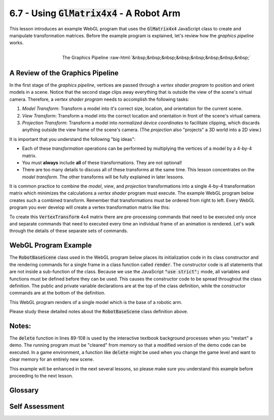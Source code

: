 ..  Copyright (C)  Wayne Brown
  Permission is granted to copy, distribute
  and/or modify this document under the terms of the GNU Free Documentation
  License, Version 1.3 or any later version published by the Free Software
  Foundation; with Invariant Sections being Forward, Prefaces, and
  Contributor List, no Front-Cover Texts, and no Back-Cover Texts.  A copy of
  the license is included in the section entitled "GNU Free Documentation
  License".

.. role:: raw-html(raw)
  :format: html

6.7 - Using :code:`GlMatrix4x4` - A Robot Arm
:::::::::::::::::::::::::::::::::::::::::::::

This lesson introduces an example WebGL program that uses the :code:`GlMatrix4x4`
JavaScript class to create and manipulate transformation matrices. Before the
example program is explained, let's review how the *graphics pipeline* works.

.. figure:: figures/pipeline.png
  :scale: 75%
  :alt: Graphics pipeline
  :align: right

  The Graphics Pipeline :raw-html:`&nbsp;&nbsp;&nbsp;&nbsp;&nbsp;&nbsp;&nbsp;&nbsp;`

A Review of the Graphics Pipeline
---------------------------------

In the first stage of the *graphics pipeline*, vertices
are passed through a *vertex shader program* to position and orient models in
a scene. Notice that the second stage clips away everything that is outside
the view of the scene's virtual camera. Therefore, a *vertex shader program*
needs to accomplish the following tasks:

#. *Model Transform*: Transform a model into it's correct size, location, and
   orientation for the current scene.

#. *View Transform*: Transform a model into the correct location and orientation
   in front of the scene's virtual camera.

#. *Projection Transform*: Transform a model into *normalized device coordinates*
   to facilitate clipping, which discards anything outside the view frame of
   the scene's camera. (The *projection* also "projects" a 3D world into a 2D view.)

It is important that you understand the following "big ideas":

* Each of these *transformation* operations can be performed by multiplying
  the vertices of a model by a 4-by-4 matrix.

* You must **always** include **all** of these transformations. They are not optional!

* There are too many details to discuss all of these transforms at the same
  time. This lesson concentrates on the *model transform*. The other
  transforms will be fully explained in later lessons.

It is common practice to combine the *model*, *view*, and *projection* transformations
into a single 4-by-4 transformation matrix which minimizes the calculations a
*vertex shader* program must execute. The example WebGL program below creates
such a combined transform. Remember that transformations must be ordered from
right to left. Every WebGL program you ever develop will create a vertex
transformation matrix like this:

.. matrixeq:: Eq1

  [M4: VertexTransform] = [M1: ProjectionMatrix]*[M2: ViewMatrix]*[M3: ModelMatrix]

To create this :code:`VertexTransform` 4x4 matrix there are pre-processing commands
that need to be executed only once and separate commands that need to executed every
time an individual frame of an animation is rendered. Let's walk through the details
of these separate sets of commands.

WebGL Program Example
---------------------

The :code:`RobotBaseScene` class used in the WebGL program below places its initialization
code in its class constructor and the rendering commands for a single frame in
a class function called :code:`render`. The constructor code
is all statements that are not inside a sub-function of the class. Because
we use the JavaScript :code:`"use strict";` mode, all variables and
functions must be defined before they can be used. This causes the constructor
code to be spread throughout the class definition. The public and private variable
declarations are at the top of the class definition, while the constructor commands
are at the bottom of the definition.

This WebGL program renders of a single model which is the base of a robotic arm.

.. webglinteractive:: W1
  :htmlprogram: _static/06_robot1/robot_base.html
  :editlist: _static/06_robot1/robot_base_scene.js
  :hideoutput:
  :width: 300
  :height: 300

Please study these detailed notes about the :code:`RobotBaseScene` class definition above.

.. tabbed:: program_descriptions

  .. tab:: Initialization

    +-----------+--------------------------------------------------------------------------+
    + Line(s)   + Description                                                              +
    +===========+==========================================================================+
    + 33-42     + The class function header. The :code:`download` object has downloaded    +
    +           + all of the required files and creates an instance of this class.         +
    +           + The object receives the shader programs (                                +
    +           + :code:`vshaders_dictionary` and :code:`fshaders_dictionary`), and        +
    +           + the models that will be used in the scene.                               +
    +-----------+--------------------------------------------------------------------------+
    + 44-67,    + The class constructor. This code is executed once when the object is     +
    + 110-139   + created. It initializes all data needed to render the scene.             +
    +-----------+--------------------------------------------------------------------------+
    + 56        + One instance of the :code:`GlMatrix4x4` object is created.               +
    +           + This gives you access to all of the matrix functionality we discussed    +
    +           + in the previous lesson.                                                  +
    +-----------+--------------------------------------------------------------------------+
    + 57-60     + The required transformation matrices are created.                        +
    +-----------+--------------------------------------------------------------------------+
    + 64-66     + The variables that events can modify are made public variables.          +
    +-----------+--------------------------------------------------------------------------+
    + 114-120   + The GL context for the canvas window is retrieved.                       +
    +-----------+--------------------------------------------------------------------------+
    + 129       + A *shader program* is created using a *vertex shader* and a *fragment    +
    +           + shader*.                                                                 +
    +-----------+--------------------------------------------------------------------------+
    + 130       + The *shader program* is made the active graphics pipeline program.       +
    +-----------+--------------------------------------------------------------------------+
    + 134       + *Buffer objects* in the GPU are created and the model data is copied     +
    +           + to the GPU.                                                              +
    +-----------+--------------------------------------------------------------------------+
    + 135       + *Shader program* variables are retrieved.                                +
    +-----------+--------------------------------------------------------------------------+
    + 138       + Callbacks for user events are initialized.                               +
    +-----------+--------------------------------------------------------------------------+

  .. tab:: Render a Single Frame

    Each time the scene needs to rendered, the :code:`render` function in lines
    70-85 is called. It takes the following major actions:

    +---------+--------------------------------------------------------------------------+
    + Line(s) + Description                                                              +
    +=========+==========================================================================+
    + 74      + The *frame buffer* that holds the rendered image is cleared to a         +
    +         + background color, and the *depth buffer* that determines which pixels    +
    +         + are visible is cleared.                                                  +
    +---------+--------------------------------------------------------------------------+
    + 78      + The rotation transform that is causing the base model to rotate is       +
    +         + calculated because the angle of rotation changes on every frame.         +
    +---------+--------------------------------------------------------------------------+
    + 81      + A single *vertex transform* is calculated, which includes the            +
    +         + *projection*, *camera*, and *model* transforms. The transforms are       +
    +         + ordered from right to left. Conceptually, the *model* transform happens  +
    +         + first, then the *view* transform, and finally the *projection*           +
    +         + transform.                                                               +
    +---------+--------------------------------------------------------------------------+
    + 84      + The model is rendered using the calculated transform.                    +
    +---------+--------------------------------------------------------------------------+

Notes:
------

The :code:`delete` function in lines 89-108 is used by the interactive textbook
background processes when you "restart" a demo. The running program must be
"cleared" from memory so that a modified version of the demo code can be executed.
In a game environment, a
function like :code:`delete` might be used when you change the game level and want
to clear memory for an entirely new scene.

This example will be enhanced in the next several lessons, so please make
sure you understand this example before proceeding to the next lesson.


Glossary
--------

.. glossary::

  model transform
    A 4-by-4 transformation matrix that changes the vertices of a model
    to set its desired size, location, and orientation.

  view (or camera) transform
    A 4-by-4 transformation matrix that moves a model into the correct
    location and orientation in front of the scene’s virtual camera.

  model-view transform
    A 4-by-4 transformation matrix that contains both the *model transform*
    and the *view transform*.

  projection transform
    A 4-by-4 transformation matrix that projects a 3-dimensional world
    into *normalize device coordinates* in preparation for clipping.
    It also "projects" the 3D world to a 2D view.

Self Assessment
---------------

.. mchoice:: 6.7.1
  :random:
  :answer_a: When using the JavaScript "use strict" mode, variables and functions must be defined before they can be used.
  :answer_b: It separates declarations from commands.
  :answer_c: JavaScript syntax requires it this way.
  :answer_d: It makes the code easier to read and maintain.
  :correct: a
  :feedback_a: Correct.
  :feedback_b: Incorrect. While the code is basically separated in this way, the organization is for logical reasons instead of necessity.
  :feedback_c: Incorrect. All code not in a sub-function is part of a class constructor.
  :feedback_d: Incorrect. Having all the constructor code contiguous in one place would be a better organization.

  Why is the constructor code in the :code:`RobotBaseScene` class in two separate
  places in the class definition?

.. mchoice:: 6.7.2
  :random:
  :answer_a: To access all of the functionality in a "GlMatrix4x4" object.
  :answer_b: To perform matrix multiplication.
  :answer_c: To create a 4x4 transformation matrix.
  :answer_d: To setup a rotation transformation matrix.
  :correct: a
  :feedback_a: Correct.
  :feedback_b: Incorrect. It allows access to the "multiplySeries()" function, but much more.
  :feedback_c: Incorrect. It allows access to the "create()" function, but much more.
  :feedback_d: Incorrect. It allows access to the "rotate()" function, but much more.

  What is the :code:`matrix` object used for? (It is created in line 56 and used
  throughout the entire class.)

.. mchoice:: 6.7.3
  :random:
  :answer_a: projection, camera, model
  :answer_b: model, camera, projection
  :answer_c: camera, projection, model
  :answer_d: model, projection, camera
  :correct: a
  :feedback_a: Correct.
  :feedback_b: Incorrect.
  :feedback_c: Incorrect.
  :feedback_d: Incorrect.

  What is the correct multiplication order for the three required transformation
  matrices when rendering a scene?


.. index:: Model Transform, View Transform, Model-View Transform, Projection Transform
